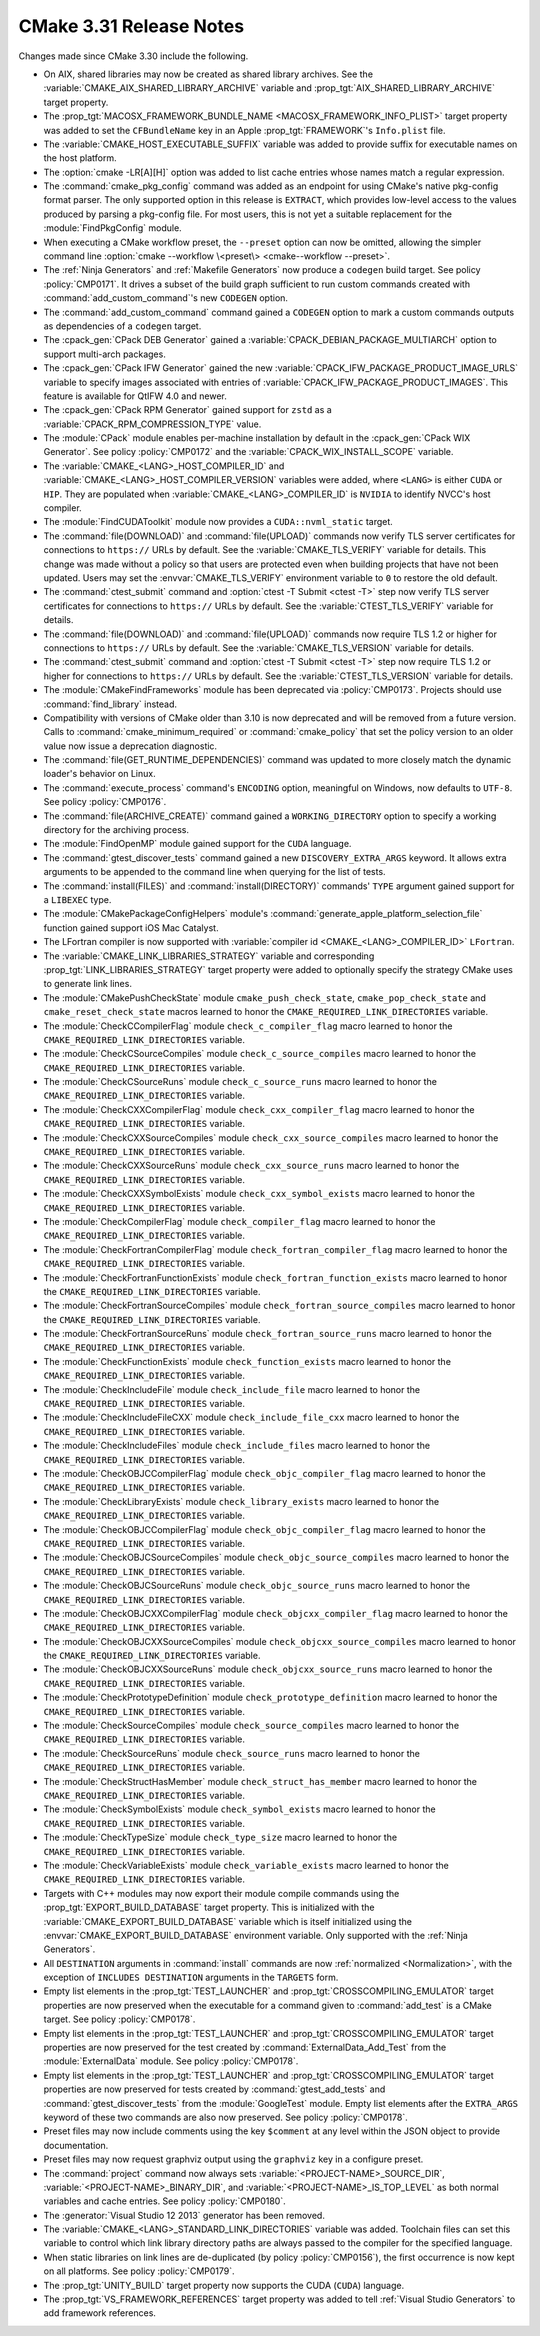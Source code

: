 CMake 3.31 Release Notes
************************

.. only:: html

  .. contents::

Changes made since CMake 3.30 include the following.

* On AIX, shared libraries may now be created as shared library archives.
  See the :variable:`CMAKE_AIX_SHARED_LIBRARY_ARCHIVE` variable
  and :prop_tgt:`AIX_SHARED_LIBRARY_ARCHIVE` target property.

* The :prop_tgt:`MACOSX_FRAMEWORK_BUNDLE_NAME <MACOSX_FRAMEWORK_INFO_PLIST>`
  target property was added to set the ``CFBundleName`` key in an Apple
  :prop_tgt:`FRAMEWORK`'s ``Info.plist`` file.

* The :variable:`CMAKE_HOST_EXECUTABLE_SUFFIX` variable was added to
  provide suffix for executable names on the host platform.

* The :option:`cmake -LR[A][H]` option was added to list cache entries
  whose names match a regular expression.

* The :command:`cmake_pkg_config` command was added as an endpoint for using
  CMake's native pkg-config format parser. The only supported option in this
  release is ``EXTRACT``, which provides low-level access to the values
  produced by parsing a pkg-config file. For most users, this is not yet a
  suitable replacement for the :module:`FindPkgConfig` module.

* When executing a CMake workflow preset, the ``--preset`` option can now be
  omitted, allowing the simpler command line
  :option:`cmake --workflow \<preset\> <cmake--workflow --preset>`.

* The :ref:`Ninja Generators` and :ref:`Makefile Generators` now produce
  a ``codegen`` build target.  See policy :policy:`CMP0171`.  It drives a
  subset of the build graph sufficient to run custom commands created with
  :command:`add_custom_command`'s new ``CODEGEN`` option.

* The :command:`add_custom_command` command gained a ``CODEGEN`` option
  to mark a custom commands outputs as dependencies of a ``codegen`` target.

* The :cpack_gen:`CPack DEB Generator` gained a
  :variable:`CPACK_DEBIAN_PACKAGE_MULTIARCH` option
  to support multi-arch packages.

* The :cpack_gen:`CPack IFW Generator` gained the new
  :variable:`CPACK_IFW_PACKAGE_PRODUCT_IMAGE_URLS` variable to
  specify images associated with entries of
  :variable:`CPACK_IFW_PACKAGE_PRODUCT_IMAGES`.
  This feature is available for QtIFW 4.0 and newer.

* The :cpack_gen:`CPack RPM Generator` gained support for ``zstd`` as a
  :variable:`CPACK_RPM_COMPRESSION_TYPE` value.

* The :module:`CPack` module enables per-machine installation by default
  in the :cpack_gen:`CPack WIX Generator`.  See policy :policy:`CMP0172`
  and the :variable:`CPACK_WIX_INSTALL_SCOPE` variable.

* The :variable:`CMAKE_<LANG>_HOST_COMPILER_ID` and
  :variable:`CMAKE_<LANG>_HOST_COMPILER_VERSION` variables were added,
  where ``<LANG>`` is either ``CUDA`` or ``HIP``.  They are populated
  when :variable:`CMAKE_<LANG>_COMPILER_ID` is ``NVIDIA`` to identify
  NVCC's host compiler.

* The :module:`FindCUDAToolkit` module now provides a ``CUDA::nvml_static``
  target.

* The :command:`file(DOWNLOAD)` and :command:`file(UPLOAD)` commands now
  verify TLS server certificates for connections to ``https://`` URLs by
  default.  See the :variable:`CMAKE_TLS_VERIFY` variable for details.
  This change was made without a policy so that users are protected
  even when building projects that have not been updated.
  Users may set the :envvar:`CMAKE_TLS_VERIFY` environment
  variable to ``0`` to restore the old default.

* The :command:`ctest_submit` command and :option:`ctest -T Submit <ctest -T>`
  step now verify TLS server certificates for connections to ``https://`` URLs
  by default.  See the :variable:`CTEST_TLS_VERIFY` variable for details.

* The :command:`file(DOWNLOAD)` and :command:`file(UPLOAD)` commands now
  require TLS 1.2 or higher for connections to ``https://`` URLs by default.
  See the :variable:`CMAKE_TLS_VERSION` variable for details.

* The :command:`ctest_submit` command and :option:`ctest -T Submit <ctest -T>`
  step now require TLS 1.2 or higher for connections to ``https://`` URLs by
  default.  See the :variable:`CTEST_TLS_VERSION` variable for details.

* The :module:`CMakeFindFrameworks` module has been deprecated via
  :policy:`CMP0173`. Projects should use :command:`find_library` instead.

* Compatibility with versions of CMake older than 3.10 is now deprecated
  and will be removed from a future version.  Calls to
  :command:`cmake_minimum_required` or :command:`cmake_policy` that set
  the policy version to an older value now issue a deprecation diagnostic.

* The :command:`file(GET_RUNTIME_DEPENDENCIES)` command was updated
  to more closely match the dynamic loader's behavior on Linux.

* The :command:`execute_process` command's ``ENCODING`` option,
  meaningful on Windows, now defaults to ``UTF-8``.
  See policy :policy:`CMP0176`.

* The :command:`file(ARCHIVE_CREATE)` command gained a ``WORKING_DIRECTORY``
  option to specify a working directory for the archiving process.

* The :module:`FindOpenMP` module gained support for the ``CUDA`` language.

* The :command:`gtest_discover_tests` command gained a new
  ``DISCOVERY_EXTRA_ARGS`` keyword.  It allows extra arguments to be
  appended to the command line when querying for the list of tests.

* The :command:`install(FILES)` and :command:`install(DIRECTORY)` commands'
  ``TYPE`` argument gained support for a ``LIBEXEC`` type.

* The :module:`CMakePackageConfigHelpers` module's
  :command:`generate_apple_platform_selection_file` function
  gained support iOS Mac Catalyst.

* The LFortran compiler is now supported with
  :variable:`compiler id <CMAKE_<LANG>_COMPILER_ID>` ``LFortran``.

* The :variable:`CMAKE_LINK_LIBRARIES_STRATEGY` variable and
  corresponding :prop_tgt:`LINK_LIBRARIES_STRATEGY` target
  property were added to optionally specify the strategy
  CMake uses to generate link lines.

* The :module:`CMakePushCheckState` module ``cmake_push_check_state``,
  ``cmake_pop_check_state`` and ``cmake_reset_check_state`` macros
  learned to honor the ``CMAKE_REQUIRED_LINK_DIRECTORIES`` variable.

* The :module:`CheckCCompilerFlag` module ``check_c_compiler_flag`` macro
  learned to honor the ``CMAKE_REQUIRED_LINK_DIRECTORIES`` variable.

* The :module:`CheckCSourceCompiles` module ``check_c_source_compiles`` macro
  learned to honor the ``CMAKE_REQUIRED_LINK_DIRECTORIES`` variable.

* The :module:`CheckCSourceRuns` module ``check_c_source_runs`` macro
  learned to honor the ``CMAKE_REQUIRED_LINK_DIRECTORIES`` variable.

* The :module:`CheckCXXCompilerFlag` module ``check_cxx_compiler_flag`` macro
  learned to honor the ``CMAKE_REQUIRED_LINK_DIRECTORIES`` variable.

* The :module:`CheckCXXSourceCompiles` module ``check_cxx_source_compiles`` macro
  learned to honor the ``CMAKE_REQUIRED_LINK_DIRECTORIES`` variable.

* The :module:`CheckCXXSourceRuns` module ``check_cxx_source_runs`` macro
  learned to honor the ``CMAKE_REQUIRED_LINK_DIRECTORIES`` variable.

* The :module:`CheckCXXSymbolExists` module ``check_cxx_symbol_exists`` macro
  learned to honor the ``CMAKE_REQUIRED_LINK_DIRECTORIES`` variable.

* The :module:`CheckCompilerFlag` module ``check_compiler_flag`` macro
  learned to honor the ``CMAKE_REQUIRED_LINK_DIRECTORIES`` variable.

* The :module:`CheckFortranCompilerFlag` module ``check_fortran_compiler_flag`` macro
  learned to honor the ``CMAKE_REQUIRED_LINK_DIRECTORIES`` variable.

* The :module:`CheckFortranFunctionExists` module ``check_fortran_function_exists`` macro
  learned to honor the ``CMAKE_REQUIRED_LINK_DIRECTORIES`` variable.

* The :module:`CheckFortranSourceCompiles` module ``check_fortran_source_compiles`` macro
  learned to honor the ``CMAKE_REQUIRED_LINK_DIRECTORIES`` variable.

* The :module:`CheckFortranSourceRuns` module ``check_fortran_source_runs`` macro
  learned to honor the ``CMAKE_REQUIRED_LINK_DIRECTORIES`` variable.

* The :module:`CheckFunctionExists` module ``check_function_exists`` macro
  learned to honor the ``CMAKE_REQUIRED_LINK_DIRECTORIES`` variable.

* The :module:`CheckIncludeFile` module ``check_include_file`` macro
  learned to honor the ``CMAKE_REQUIRED_LINK_DIRECTORIES`` variable.

* The :module:`CheckIncludeFileCXX` module ``check_include_file_cxx`` macro
  learned to honor the ``CMAKE_REQUIRED_LINK_DIRECTORIES`` variable.

* The :module:`CheckIncludeFiles` module ``check_include_files`` macro
  learned to honor the ``CMAKE_REQUIRED_LINK_DIRECTORIES`` variable.

* The :module:`CheckOBJCCompilerFlag` module ``check_objc_compiler_flag`` macro
  learned to honor the ``CMAKE_REQUIRED_LINK_DIRECTORIES`` variable.

* The :module:`CheckLibraryExists` module ``check_library_exists`` macro
  learned to honor the ``CMAKE_REQUIRED_LINK_DIRECTORIES`` variable.

* The :module:`CheckOBJCCompilerFlag` module ``check_objc_compiler_flag`` macro
  learned to honor the ``CMAKE_REQUIRED_LINK_DIRECTORIES`` variable.

* The :module:`CheckOBJCSourceCompiles` module ``check_objc_source_compiles`` macro
  learned to honor the ``CMAKE_REQUIRED_LINK_DIRECTORIES`` variable.

* The :module:`CheckOBJCSourceRuns` module ``check_objc_source_runs`` macro
  learned to honor the ``CMAKE_REQUIRED_LINK_DIRECTORIES`` variable.

* The :module:`CheckOBJCXXCompilerFlag` module ``check_objcxx_compiler_flag`` macro
  learned to honor the ``CMAKE_REQUIRED_LINK_DIRECTORIES`` variable.

* The :module:`CheckOBJCXXSourceCompiles` module ``check_objcxx_source_compiles`` macro
  learned to honor the ``CMAKE_REQUIRED_LINK_DIRECTORIES`` variable.

* The :module:`CheckOBJCXXSourceRuns` module ``check_objcxx_source_runs`` macro
  learned to honor the ``CMAKE_REQUIRED_LINK_DIRECTORIES`` variable.

* The :module:`CheckPrototypeDefinition` module ``check_prototype_definition`` macro
  learned to honor the ``CMAKE_REQUIRED_LINK_DIRECTORIES`` variable.

* The :module:`CheckSourceCompiles` module ``check_source_compiles`` macro
  learned to honor the ``CMAKE_REQUIRED_LINK_DIRECTORIES`` variable.

* The :module:`CheckSourceRuns` module ``check_source_runs`` macro
  learned to honor the ``CMAKE_REQUIRED_LINK_DIRECTORIES`` variable.

* The :module:`CheckStructHasMember` module ``check_struct_has_member`` macro
  learned to honor the ``CMAKE_REQUIRED_LINK_DIRECTORIES`` variable.

* The :module:`CheckSymbolExists` module ``check_symbol_exists`` macro
  learned to honor the ``CMAKE_REQUIRED_LINK_DIRECTORIES`` variable.

* The :module:`CheckTypeSize` module ``check_type_size`` macro
  learned to honor the ``CMAKE_REQUIRED_LINK_DIRECTORIES`` variable.

* The :module:`CheckVariableExists` module ``check_variable_exists`` macro
  learned to honor the ``CMAKE_REQUIRED_LINK_DIRECTORIES`` variable.

* Targets with C++ modules may now export their module compile commands using
  the :prop_tgt:`EXPORT_BUILD_DATABASE` target property. This is initialized
  with the :variable:`CMAKE_EXPORT_BUILD_DATABASE` variable which is itself
  initialized using the :envvar:`CMAKE_EXPORT_BUILD_DATABASE` environment
  variable. Only supported with the :ref:`Ninja Generators`.

* All ``DESTINATION`` arguments in :command:`install` commands
  are now :ref:`normalized <Normalization>`, with the exception
  of ``INCLUDES DESTINATION`` arguments in the ``TARGETS`` form.

* Empty list elements in the :prop_tgt:`TEST_LAUNCHER` and
  :prop_tgt:`CROSSCOMPILING_EMULATOR` target properties are now preserved
  when the executable for a command given to :command:`add_test` is a CMake
  target. See policy :policy:`CMP0178`.

* Empty list elements in the :prop_tgt:`TEST_LAUNCHER` and
  :prop_tgt:`CROSSCOMPILING_EMULATOR` target properties are now preserved
  for the test created by :command:`ExternalData_Add_Test` from the
  :module:`ExternalData` module.  See policy :policy:`CMP0178`.

* Empty list elements in the :prop_tgt:`TEST_LAUNCHER` and
  :prop_tgt:`CROSSCOMPILING_EMULATOR` target properties are now preserved
  for tests created by :command:`gtest_add_tests` and
  :command:`gtest_discover_tests` from the :module:`GoogleTest` module.
  Empty list elements after the ``EXTRA_ARGS`` keyword of these two commands
  are also now preserved.  See policy :policy:`CMP0178`.

* Preset files may now include comments using the key ``$comment``
  at any level within the JSON object to provide documentation.

* Preset files may now request graphviz output using the ``graphviz`` key
  in a configure preset.

* The :command:`project` command now always sets
  :variable:`<PROJECT-NAME>_SOURCE_DIR`, :variable:`<PROJECT-NAME>_BINARY_DIR`,
  and :variable:`<PROJECT-NAME>_IS_TOP_LEVEL` as both normal variables and
  cache entries.  See policy :policy:`CMP0180`.

* The :generator:`Visual Studio 12 2013` generator has been removed.

* The :variable:`CMAKE_<LANG>_STANDARD_LINK_DIRECTORIES` variable was added.
  Toolchain files can set this variable to control which link library directory
  paths are always passed to the compiler for the specified language.

* When static libraries on link lines are de-duplicated (by policy
  :policy:`CMP0156`), the first occurrence is now kept on all platforms.
  See policy :policy:`CMP0179`.

* The :prop_tgt:`UNITY_BUILD` target property now supports the
  CUDA (``CUDA``) language.

* The :prop_tgt:`VS_FRAMEWORK_REFERENCES` target property was added
  to tell :ref:`Visual Studio Generators` to add framework references.
